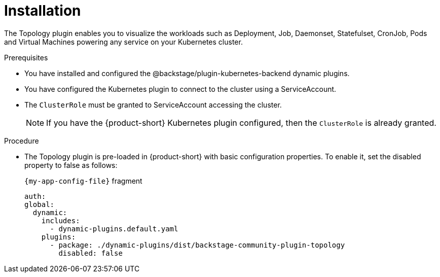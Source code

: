 = Installation

The Topology plugin enables you to visualize the workloads such as Deployment, Job, Daemonset, Statefulset, CronJob, Pods and Virtual Machines powering any service on your Kubernetes cluster.

.Prerequisites
* You have installed and configured the @backstage/plugin-kubernetes-backend dynamic plugins.
* You have configured the Kubernetes plugin to connect to the cluster using a ServiceAccount.
* The `ClusterRole` must be granted to ServiceAccount accessing the cluster.
[NOTE]
If you have the {product-short} Kubernetes plugin configured, then the `ClusterRole` is already granted.

.Procedure
* The Topology plugin is pre-loaded in {product-short} with basic configuration properties.
To enable it, set the disabled property to false as follows:
+
.`{my-app-config-file}` fragment
[source,yaml]
----
auth:
global:
  dynamic:
    includes:
      - dynamic-plugins.default.yaml
    plugins:
      - package: ./dynamic-plugins/dist/backstage-community-plugin-topology
        disabled: false
----
